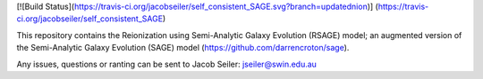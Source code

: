 [![Build Status](https://travis-ci.org/jacobseiler/self_consistent_SAGE.svg?branch=updatednion)] (https://travis-ci.org/jacobseiler/self_consistent_SAGE)

This repository contains the Reionization using Semi-Analytic Galaxy Evolution (RSAGE) model; an augmented version of the Semi-Analytic Galaxy Evolution (SAGE) model (https://github.com/darrencroton/sage).   

Any issues, questions or ranting can be sent to Jacob Seiler: jseiler@swin.edu.au 

